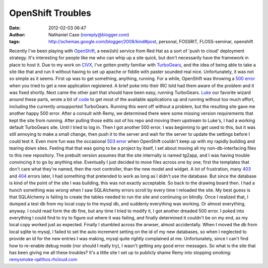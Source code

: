 OpenShift Troubles
##################
:date: 2012-02-03 06:47
:author: Nathaniel Case (noreply@blogger.com)
:tags: http://schemas.google.com/blogger/2008/kind#post, personal, FOSSRIT, FLOSS-seminar, openshift

Recently I've been playing with `OpenShift`_, a new(ish) service from
Red Hat as a sort of 'push to cloud' deployment strategy. It's
interesting for people like me who can whip up a site quick, but don't
necessarily have the framework in place to host it.
Due to my work on `CIVX`_, I've gotten pretty familiar with
`TurboGears`_, and the idea of being able to take a site like that and
run it without having to set up apache or fiddle with paster sounded
real nice. Unfortunately, it was not so simple as it seems.
First up was to get something, anything, running. For a while, OpenShift
was throwing a `500 error`_ when you tried to get a new application
registered. A brief poke into their IRC told had them aware of the
problem and it was fixed shortly. Next came the other part that should
have been easy, running TurboGears.
`Luke`_ our favorite wizard around these parts, wrote a bit of `code`_
to get most of the available applications up and running without too
much effort, including the currently unsupported TurboGears. Running
this went off without a problem, but the resulting site gave me another
happy 500 error. After a consult with Remy, we determined there were
some missing version requirements that kept the site from running. After
pulling those edits out of his repo and moving them upstream to Luke's,
I had a working default TurboGears site.
Until I tried to log in. Then I got another 500 error.
I was beginning to get used to this, but it was still annoying to make a
small change, then push it to the server and wait for the server to
update the settings before I could test it. Even more fun was the
occasional `503 error`_ when OpenShift couldn't keep up with my rapidly
building and tearing down sites.
Feeling that that was going to be a project by itself, I set about
moving all my non-db-interfacing files to this new repository. The
prebuilt version assumes that the site internally is named tg2app, and I
was having trouble convincing it to go by anything else. Eventually I
just decided to move files across one by one; first the templates that
don't care what they're named, then the root controller, than the new
model and widget. A lot of frustration, many `403`_ and `404`_ errors
later, I had something that pretended to work as long as I didn't use
the database. But since the database is kind of the point of the site I
was building, this was not exactly acceptable.
So back to the drawing board then. I had a hunch something was wrong
when I saw SQLAlchemy errors scroll by every time I reloaded the site.
My best guess is that SQLAlchemy is failing to create the tables needed
to run the site and continuing on blindly. Once I realized that, I
dumped a test db from my local copy to the mysql db, and suddenly
everything was working. Or almost everything, anyway.
I could read form the db fine, but any time I tried to modify it, I got
another dreaded 500 error. I poked into everything I could find to try
to figure out where it was failing, and finally determined it couldn't
be on my end, as my local copy worked just as expected.
Finally I stumbled across the anwser, almost accidentally. When I moved
the db from local sqlite to mysql, I failed to set the auto increment
setting on the id of my new databases, so when I neglected to provide an
id for the new entries I was making, mysql quite rightly complained at
me. Unfortunately, since I can't find how to re-enable debug mode (nor
should I really try), I wasn't getting any good error messages.
So what is the site that has been giving me all these troubles? It's a
little site I set up to publicly shame Remy into stopping smoking:
`remysmoke-qalthos.rhcloud.com`_

.. _OpenShift: http://openshift.redhat.com/
.. _CIVX: http://civx.us/
.. _TurboGears: http://turbogears.org/
.. _500 error: http://www.flickr.com/photos/girliemac/6509400855/in/set-72157628409467125
.. _Luke: http://lewk.org/
.. _code: https://github.com/lmacken/openshift-quickstarter
.. _503 error: http://www.flickr.com/photos/girliemac/6540643319/in/set-72157628409467125/
.. _403: http://www.flickr.com/photos/girliemac/6508023617/in/set-72157628409467125
.. _404: http://www.flickr.com/photos/girliemac/6508022985/in/set-72157628409467125/
.. _remysmoke-qalthos.rhcloud.com: http://remysmoke-qalthos.rhcloud.com/
